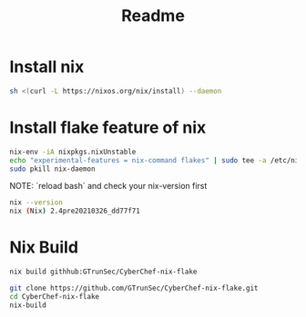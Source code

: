 #+TITLE: Readme
* Install nix

#+begin_src sh :async t :exports both :results output
sh <(curl -L https://nixos.org/nix/install) --daemon
#+end_src


* Install flake feature of nix

#+begin_src sh :async t :exports both :results output
nix-env -iA nixpkgs.nixUnstable
echo "experimental-features = nix-command flakes" | sudo tee -a /etc/nix/nix.conf
sudo pkill nix-daemon
#+end_src

 NOTE: `reload bash` and check your nix-version first

#+begin_src sh :async t :exports both :results output
nix --version
nix (Nix) 2.4pre20210326_dd77f71
#+end_src

* Nix Build

#+begin_src sh :async t :exports both :results output
nix build githhub:GTrunSec/CyberChef-nix-flake
#+end_src

#+begin_src sh :async t :exports both :results output
git clone https://github.com/GTrunSec/CyberChef-nix-flake.git
cd CyberChef-nix-flake
nix-build
#+end_src
